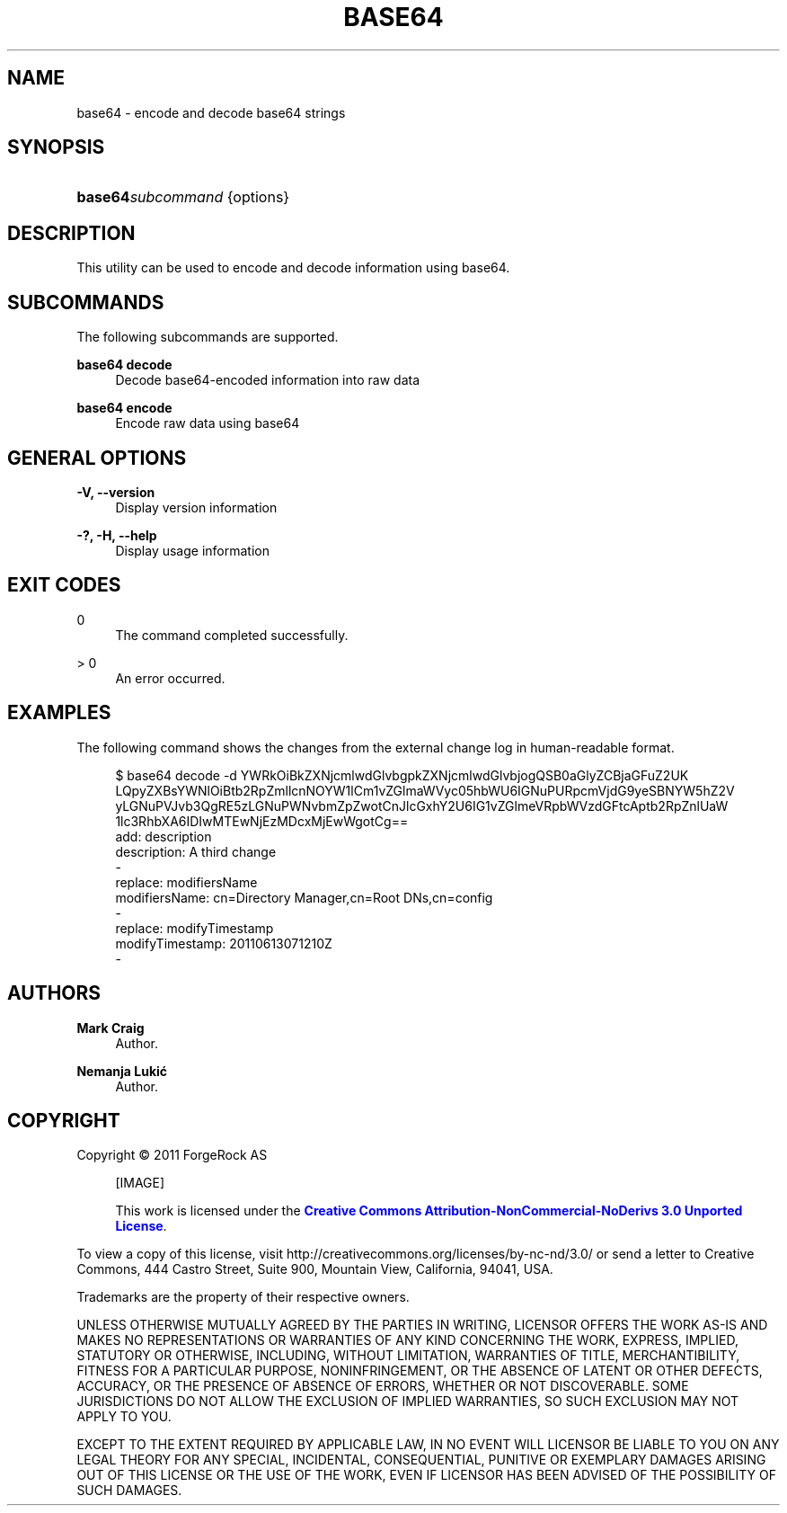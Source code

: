 '\" t
.\"     Title: base64
.\"    Author: Mark Craig
.\" Generator: DocBook XSL-NS Stylesheets v1.76.1 <http://docbook.sf.net/>
.\"      Date: October\ \&20,\ \&2011
.\"    Manual: Tools Reference
.\"    Source: OpenDJ 2.5.0
.\"  Language: English
.\"
.TH "BASE64" "1" "October\ \&20,\ \&2011" "OpenDJ 2.5.0" "Tools Reference"
.\" -----------------------------------------------------------------
.\" * Define some portability stuff
.\" -----------------------------------------------------------------
.\" ~~~~~~~~~~~~~~~~~~~~~~~~~~~~~~~~~~~~~~~~~~~~~~~~~~~~~~~~~~~~~~~~~
.\" http://bugs.debian.org/507673
.\" http://lists.gnu.org/archive/html/groff/2009-02/msg00013.html
.\" ~~~~~~~~~~~~~~~~~~~~~~~~~~~~~~~~~~~~~~~~~~~~~~~~~~~~~~~~~~~~~~~~~
.ie \n(.g .ds Aq \(aq
.el       .ds Aq '
.\" -----------------------------------------------------------------
.\" * set default formatting
.\" -----------------------------------------------------------------
.\" disable hyphenation
.nh
.\" disable justification (adjust text to left margin only)
.ad l
.\" -----------------------------------------------------------------
.\" * MAIN CONTENT STARTS HERE *
.\" -----------------------------------------------------------------
.SH "NAME"
base64 \- encode and decode base64 strings
.SH "SYNOPSIS"
.HP \w'\fBbase64\fR\fB\fIsubcommand\fR\fR\ 'u
\fBbase64\fR\fB\fIsubcommand\fR\fR {options}
.SH "DESCRIPTION"
.PP
This utility can be used to encode and decode information using base64\&.
.SH "SUBCOMMANDS"
.PP
The following subcommands are supported\&.
.PP
\fBbase64 decode\fR
.RS 4
Decode base64\-encoded information into raw data
.RE
.PP
\fBbase64 encode\fR
.RS 4
Encode raw data using base64
.RE
.SH "GENERAL OPTIONS"
.PP
\fB\-V, \-\-version\fR
.RS 4
Display version information
.RE
.PP
\fB\-?, \-H, \-\-help\fR
.RS 4
Display usage information
.RE
.SH "EXIT CODES"
.PP
0
.RS 4
The command completed successfully\&.
.RE
.PP
> 0
.RS 4
An error occurred\&.
.RE
.SH "EXAMPLES"
.PP
The following command shows the changes from the external change log in human\-readable format\&.
.sp
.if n \{\
.RS 4
.\}
.nf
$ base64 decode \-d YWRkOiBkZXNjcmlwdGlvbgpkZXNjcmlwdGlvbjogQSB0aGlyZCBjaGFuZ2UK
LQpyZXBsYWNlOiBtb2RpZmllcnNOYW1lCm1vZGlmaWVyc05hbWU6IGNuPURpcmVjdG9yeSBNYW5hZ2V
yLGNuPVJvb3QgRE5zLGNuPWNvbmZpZwotCnJlcGxhY2U6IG1vZGlmeVRpbWVzdGFtcAptb2RpZnlUaW
1lc3RhbXA6IDIwMTEwNjEzMDcxMjEwWgotCg==
add: description
description: A third change
\-
replace: modifiersName
modifiersName: cn=Directory Manager,cn=Root DNs,cn=config
\-
replace: modifyTimestamp
modifyTimestamp: 20110613071210Z
\-
.fi
.if n \{\
.RE
.\}
.SH "AUTHORS"
.PP
\fBMark Craig\fR
.RS 4
Author.
.RE
.PP
\fBNemanja Lukić\fR
.RS 4
Author.
.RE
.SH "COPYRIGHT"
.br
Copyright \(co 2011 ForgeRock AS
.br
.sp
.RS 4
[IMAGE]
.PP
This work is licensed under the
\m[blue]\fBCreative Commons Attribution-NonCommercial-NoDerivs 3.0 Unported License\fR\m[].
.RE
.PP
To view a copy of this license, visit
http://creativecommons.org/licenses/by-nc-nd/3.0/
or send a letter to Creative Commons, 444 Castro Street, Suite 900, Mountain View, California, 94041, USA.
.PP
Trademarks are the property of their respective owners.
.PP
UNLESS OTHERWISE MUTUALLY AGREED BY THE PARTIES IN WRITING, LICENSOR OFFERS THE WORK AS-IS AND MAKES NO REPRESENTATIONS OR WARRANTIES OF ANY KIND CONCERNING THE WORK, EXPRESS, IMPLIED, STATUTORY OR OTHERWISE, INCLUDING, WITHOUT LIMITATION, WARRANTIES OF TITLE, MERCHANTIBILITY, FITNESS FOR A PARTICULAR PURPOSE, NONINFRINGEMENT, OR THE ABSENCE OF LATENT OR OTHER DEFECTS, ACCURACY, OR THE PRESENCE OF ABSENCE OF ERRORS, WHETHER OR NOT DISCOVERABLE. SOME JURISDICTIONS DO NOT ALLOW THE EXCLUSION OF IMPLIED WARRANTIES, SO SUCH EXCLUSION MAY NOT APPLY TO YOU.
.PP
EXCEPT TO THE EXTENT REQUIRED BY APPLICABLE LAW, IN NO EVENT WILL LICENSOR BE LIABLE TO YOU ON ANY LEGAL THEORY FOR ANY SPECIAL, INCIDENTAL, CONSEQUENTIAL, PUNITIVE OR EXEMPLARY DAMAGES ARISING OUT OF THIS LICENSE OR THE USE OF THE WORK, EVEN IF LICENSOR HAS BEEN ADVISED OF THE POSSIBILITY OF SUCH DAMAGES.
.sp

